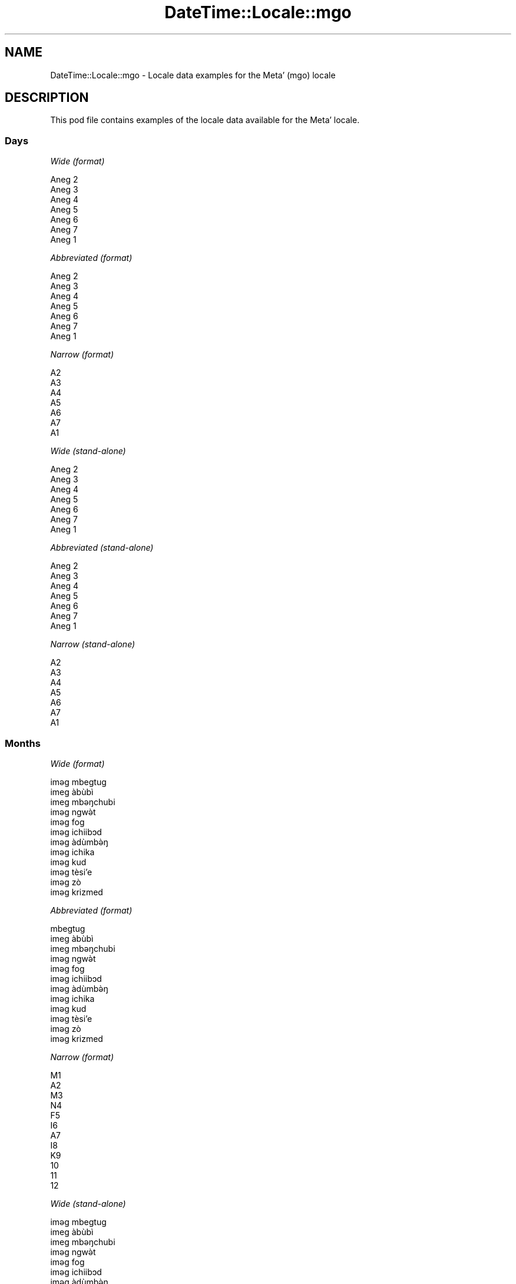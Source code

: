 .\" -*- mode: troff; coding: utf-8 -*-
.\" Automatically generated by Pod::Man 5.01 (Pod::Simple 3.43)
.\"
.\" Standard preamble:
.\" ========================================================================
.de Sp \" Vertical space (when we can't use .PP)
.if t .sp .5v
.if n .sp
..
.de Vb \" Begin verbatim text
.ft CW
.nf
.ne \\$1
..
.de Ve \" End verbatim text
.ft R
.fi
..
.\" \*(C` and \*(C' are quotes in nroff, nothing in troff, for use with C<>.
.ie n \{\
.    ds C` ""
.    ds C' ""
'br\}
.el\{\
.    ds C`
.    ds C'
'br\}
.\"
.\" Escape single quotes in literal strings from groff's Unicode transform.
.ie \n(.g .ds Aq \(aq
.el       .ds Aq '
.\"
.\" If the F register is >0, we'll generate index entries on stderr for
.\" titles (.TH), headers (.SH), subsections (.SS), items (.Ip), and index
.\" entries marked with X<> in POD.  Of course, you'll have to process the
.\" output yourself in some meaningful fashion.
.\"
.\" Avoid warning from groff about undefined register 'F'.
.de IX
..
.nr rF 0
.if \n(.g .if rF .nr rF 1
.if (\n(rF:(\n(.g==0)) \{\
.    if \nF \{\
.        de IX
.        tm Index:\\$1\t\\n%\t"\\$2"
..
.        if !\nF==2 \{\
.            nr % 0
.            nr F 2
.        \}
.    \}
.\}
.rr rF
.\" ========================================================================
.\"
.IX Title "DateTime::Locale::mgo 3"
.TH DateTime::Locale::mgo 3 2023-11-04 "perl v5.38.2" "User Contributed Perl Documentation"
.\" For nroff, turn off justification.  Always turn off hyphenation; it makes
.\" way too many mistakes in technical documents.
.if n .ad l
.nh
.SH NAME
DateTime::Locale::mgo \- Locale data examples for the Metaʼ (mgo) locale
.SH DESCRIPTION
.IX Header "DESCRIPTION"
This pod file contains examples of the locale data available for the
Metaʼ locale.
.SS Days
.IX Subsection "Days"
\fIWide (format)\fR
.IX Subsection "Wide (format)"
.PP
.Vb 7
\&  Aneg 2
\&  Aneg 3
\&  Aneg 4
\&  Aneg 5
\&  Aneg 6
\&  Aneg 7
\&  Aneg 1
.Ve
.PP
\fIAbbreviated (format)\fR
.IX Subsection "Abbreviated (format)"
.PP
.Vb 7
\&  Aneg 2
\&  Aneg 3
\&  Aneg 4
\&  Aneg 5
\&  Aneg 6
\&  Aneg 7
\&  Aneg 1
.Ve
.PP
\fINarrow (format)\fR
.IX Subsection "Narrow (format)"
.PP
.Vb 7
\&  A2
\&  A3
\&  A4
\&  A5
\&  A6
\&  A7
\&  A1
.Ve
.PP
\fIWide (stand-alone)\fR
.IX Subsection "Wide (stand-alone)"
.PP
.Vb 7
\&  Aneg 2
\&  Aneg 3
\&  Aneg 4
\&  Aneg 5
\&  Aneg 6
\&  Aneg 7
\&  Aneg 1
.Ve
.PP
\fIAbbreviated (stand-alone)\fR
.IX Subsection "Abbreviated (stand-alone)"
.PP
.Vb 7
\&  Aneg 2
\&  Aneg 3
\&  Aneg 4
\&  Aneg 5
\&  Aneg 6
\&  Aneg 7
\&  Aneg 1
.Ve
.PP
\fINarrow (stand-alone)\fR
.IX Subsection "Narrow (stand-alone)"
.PP
.Vb 7
\&  A2
\&  A3
\&  A4
\&  A5
\&  A6
\&  A7
\&  A1
.Ve
.SS Months
.IX Subsection "Months"
\fIWide (format)\fR
.IX Subsection "Wide (format)"
.PP
.Vb 12
\&  iməg mbegtug
\&  imeg àbùbì
\&  imeg mbəŋchubi
\&  iməg ngwə̀t
\&  iməg fog
\&  iməg ichiibɔd
\&  iməg àdùmbə̀ŋ
\&  iməg ichika
\&  iməg kud
\&  iməg tèsiʼe
\&  iməg zò
\&  iməg krizmed
.Ve
.PP
\fIAbbreviated (format)\fR
.IX Subsection "Abbreviated (format)"
.PP
.Vb 12
\&  mbegtug
\&  imeg àbùbì
\&  imeg mbəŋchubi
\&  iməg ngwə̀t
\&  iməg fog
\&  iməg ichiibɔd
\&  iməg àdùmbə̀ŋ
\&  iməg ichika
\&  iməg kud
\&  iməg tèsiʼe
\&  iməg zò
\&  iməg krizmed
.Ve
.PP
\fINarrow (format)\fR
.IX Subsection "Narrow (format)"
.PP
.Vb 12
\&  M1
\&  A2
\&  M3
\&  N4
\&  F5
\&  I6
\&  A7
\&  I8
\&  K9
\&  10
\&  11
\&  12
.Ve
.PP
\fIWide (stand-alone)\fR
.IX Subsection "Wide (stand-alone)"
.PP
.Vb 12
\&  iməg mbegtug
\&  imeg àbùbì
\&  imeg mbəŋchubi
\&  iməg ngwə̀t
\&  iməg fog
\&  iməg ichiibɔd
\&  iməg àdùmbə̀ŋ
\&  iməg ichika
\&  iməg kud
\&  iməg tèsiʼe
\&  iməg zò
\&  iməg krizmed
.Ve
.PP
\fIAbbreviated (stand-alone)\fR
.IX Subsection "Abbreviated (stand-alone)"
.PP
.Vb 12
\&  mbegtug
\&  imeg àbùbì
\&  imeg mbəŋchubi
\&  iməg ngwə̀t
\&  iməg fog
\&  iməg ichiibɔd
\&  iməg àdùmbə̀ŋ
\&  iməg ichika
\&  iməg kud
\&  iməg tèsiʼe
\&  iməg zò
\&  iməg krizmed
.Ve
.PP
\fINarrow (stand-alone)\fR
.IX Subsection "Narrow (stand-alone)"
.PP
.Vb 12
\&  M1
\&  A2
\&  M3
\&  N4
\&  F5
\&  I6
\&  A7
\&  I8
\&  K9
\&  10
\&  11
\&  12
.Ve
.SS Quarters
.IX Subsection "Quarters"
\fIWide (format)\fR
.IX Subsection "Wide (format)"
.PP
.Vb 4
\&  Q1
\&  Q2
\&  Q3
\&  Q4
.Ve
.PP
\fIAbbreviated (format)\fR
.IX Subsection "Abbreviated (format)"
.PP
.Vb 4
\&  Q1
\&  Q2
\&  Q3
\&  Q4
.Ve
.PP
\fINarrow (format)\fR
.IX Subsection "Narrow (format)"
.PP
.Vb 4
\&  1
\&  2
\&  3
\&  4
.Ve
.PP
\fIWide (stand-alone)\fR
.IX Subsection "Wide (stand-alone)"
.PP
.Vb 4
\&  Q1
\&  Q2
\&  Q3
\&  Q4
.Ve
.PP
\fIAbbreviated (stand-alone)\fR
.IX Subsection "Abbreviated (stand-alone)"
.PP
.Vb 4
\&  Q1
\&  Q2
\&  Q3
\&  Q4
.Ve
.PP
\fINarrow (stand-alone)\fR
.IX Subsection "Narrow (stand-alone)"
.PP
.Vb 4
\&  1
\&  2
\&  3
\&  4
.Ve
.SS Eras
.IX Subsection "Eras"
\fIWide (format)\fR
.IX Subsection "Wide (format)"
.PP
.Vb 2
\&  BCE
\&  CE
.Ve
.PP
\fIAbbreviated (format)\fR
.IX Subsection "Abbreviated (format)"
.PP
.Vb 2
\&  BCE
\&  CE
.Ve
.PP
\fINarrow (format)\fR
.IX Subsection "Narrow (format)"
.PP
.Vb 2
\&  BCE
\&  CE
.Ve
.SS "Date Formats"
.IX Subsection "Date Formats"
\fIFull\fR
.IX Subsection "Full"
.PP
.Vb 3
\&   2008\-02\-05T18:30:30 = Aneg 3, 2008 imeg àbùbì 05
\&   1995\-12\-22T09:05:02 = Aneg 6, 1995 iməg krizmed 22
\&  \-0010\-09\-15T04:44:23 = Aneg 7, \-10 iməg kud 15
.Ve
.PP
\fILong\fR
.IX Subsection "Long"
.PP
.Vb 3
\&   2008\-02\-05T18:30:30 = 2008 imeg àbùbì 5
\&   1995\-12\-22T09:05:02 = 1995 iməg krizmed 22
\&  \-0010\-09\-15T04:44:23 = \-10 iməg kud 15
.Ve
.PP
\fIMedium\fR
.IX Subsection "Medium"
.PP
.Vb 3
\&   2008\-02\-05T18:30:30 = 2008 imeg àbùbì 5
\&   1995\-12\-22T09:05:02 = 1995 iməg krizmed 22
\&  \-0010\-09\-15T04:44:23 = \-10 iməg kud 15
.Ve
.PP
\fIShort\fR
.IX Subsection "Short"
.PP
.Vb 3
\&   2008\-02\-05T18:30:30 = 2008\-02\-05
\&   1995\-12\-22T09:05:02 = 1995\-12\-22
\&  \-0010\-09\-15T04:44:23 = \-10\-09\-15
.Ve
.SS "Time Formats"
.IX Subsection "Time Formats"
\fIFull\fR
.IX Subsection "Full"
.PP
.Vb 3
\&   2008\-02\-05T18:30:30 = 18:30:30 UTC
\&   1995\-12\-22T09:05:02 = 09:05:02 UTC
\&  \-0010\-09\-15T04:44:23 = 04:44:23 UTC
.Ve
.PP
\fILong\fR
.IX Subsection "Long"
.PP
.Vb 3
\&   2008\-02\-05T18:30:30 = 18:30:30 UTC
\&   1995\-12\-22T09:05:02 = 09:05:02 UTC
\&  \-0010\-09\-15T04:44:23 = 04:44:23 UTC
.Ve
.PP
\fIMedium\fR
.IX Subsection "Medium"
.PP
.Vb 3
\&   2008\-02\-05T18:30:30 = 18:30:30
\&   1995\-12\-22T09:05:02 = 09:05:02
\&  \-0010\-09\-15T04:44:23 = 04:44:23
.Ve
.PP
\fIShort\fR
.IX Subsection "Short"
.PP
.Vb 3
\&   2008\-02\-05T18:30:30 = 18:30
\&   1995\-12\-22T09:05:02 = 09:05
\&  \-0010\-09\-15T04:44:23 = 04:44
.Ve
.SS "Datetime Formats"
.IX Subsection "Datetime Formats"
\fIFull\fR
.IX Subsection "Full"
.PP
.Vb 3
\&   2008\-02\-05T18:30:30 = Aneg 3, 2008 imeg àbùbì 05 18:30:30 UTC
\&   1995\-12\-22T09:05:02 = Aneg 6, 1995 iməg krizmed 22 09:05:02 UTC
\&  \-0010\-09\-15T04:44:23 = Aneg 7, \-10 iməg kud 15 04:44:23 UTC
.Ve
.PP
\fILong\fR
.IX Subsection "Long"
.PP
.Vb 3
\&   2008\-02\-05T18:30:30 = 2008 imeg àbùbì 5 18:30:30 UTC
\&   1995\-12\-22T09:05:02 = 1995 iməg krizmed 22 09:05:02 UTC
\&  \-0010\-09\-15T04:44:23 = \-10 iməg kud 15 04:44:23 UTC
.Ve
.PP
\fIMedium\fR
.IX Subsection "Medium"
.PP
.Vb 3
\&   2008\-02\-05T18:30:30 = 2008 imeg àbùbì 5 18:30:30
\&   1995\-12\-22T09:05:02 = 1995 iməg krizmed 22 09:05:02
\&  \-0010\-09\-15T04:44:23 = \-10 iməg kud 15 04:44:23
.Ve
.PP
\fIShort\fR
.IX Subsection "Short"
.PP
.Vb 3
\&   2008\-02\-05T18:30:30 = 2008\-02\-05 18:30
\&   1995\-12\-22T09:05:02 = 1995\-12\-22 09:05
\&  \-0010\-09\-15T04:44:23 = \-10\-09\-15 04:44
.Ve
.SS "Available Formats"
.IX Subsection "Available Formats"
\fIBh (h B)\fR
.IX Subsection "Bh (h B)"
.PP
.Vb 3
\&   2008\-02\-05T18:30:30 = 6 B
\&   1995\-12\-22T09:05:02 = 9 B
\&  \-0010\-09\-15T04:44:23 = 4 B
.Ve
.PP
\fIBhm (h:mm B)\fR
.IX Subsection "Bhm (h:mm B)"
.PP
.Vb 3
\&   2008\-02\-05T18:30:30 = 6:30 B
\&   1995\-12\-22T09:05:02 = 9:05 B
\&  \-0010\-09\-15T04:44:23 = 4:44 B
.Ve
.PP
\fIBhms (h:mm:ss B)\fR
.IX Subsection "Bhms (h:mm:ss B)"
.PP
.Vb 3
\&   2008\-02\-05T18:30:30 = 6:30:30 B
\&   1995\-12\-22T09:05:02 = 9:05:02 B
\&  \-0010\-09\-15T04:44:23 = 4:44:23 B
.Ve
.PP
\fIE (ccc)\fR
.IX Subsection "E (ccc)"
.PP
.Vb 3
\&   2008\-02\-05T18:30:30 = Aneg 3
\&   1995\-12\-22T09:05:02 = Aneg 6
\&  \-0010\-09\-15T04:44:23 = Aneg 7
.Ve
.PP
\fIEBhm (E h:mm B)\fR
.IX Subsection "EBhm (E h:mm B)"
.PP
.Vb 3
\&   2008\-02\-05T18:30:30 = Aneg 3 6:30 B
\&   1995\-12\-22T09:05:02 = Aneg 6 9:05 B
\&  \-0010\-09\-15T04:44:23 = Aneg 7 4:44 B
.Ve
.PP
\fIEBhms (E h:mm:ss B)\fR
.IX Subsection "EBhms (E h:mm:ss B)"
.PP
.Vb 3
\&   2008\-02\-05T18:30:30 = Aneg 3 6:30:30 B
\&   1995\-12\-22T09:05:02 = Aneg 6 9:05:02 B
\&  \-0010\-09\-15T04:44:23 = Aneg 7 4:44:23 B
.Ve
.PP
\fIEHm (E HH:mm)\fR
.IX Subsection "EHm (E HH:mm)"
.PP
.Vb 3
\&   2008\-02\-05T18:30:30 = Aneg 3 18:30
\&   1995\-12\-22T09:05:02 = Aneg 6 09:05
\&  \-0010\-09\-15T04:44:23 = Aneg 7 04:44
.Ve
.PP
\fIEHms (E HH:mm:ss)\fR
.IX Subsection "EHms (E HH:mm:ss)"
.PP
.Vb 3
\&   2008\-02\-05T18:30:30 = Aneg 3 18:30:30
\&   1995\-12\-22T09:05:02 = Aneg 6 09:05:02
\&  \-0010\-09\-15T04:44:23 = Aneg 7 04:44:23
.Ve
.PP
\fIEd (d, E)\fR
.IX Subsection "Ed (d, E)"
.PP
.Vb 3
\&   2008\-02\-05T18:30:30 = 5, Aneg 3
\&   1995\-12\-22T09:05:02 = 22, Aneg 6
\&  \-0010\-09\-15T04:44:23 = 15, Aneg 7
.Ve
.PP
\fIEhm (E h:mm a)\fR
.IX Subsection "Ehm (E h:mm a)"
.PP
.Vb 3
\&   2008\-02\-05T18:30:30 = Aneg 3 6:30 PM
\&   1995\-12\-22T09:05:02 = Aneg 6 9:05 AM
\&  \-0010\-09\-15T04:44:23 = Aneg 7 4:44 AM
.Ve
.PP
\fIEhms (E h:mm:ss a)\fR
.IX Subsection "Ehms (E h:mm:ss a)"
.PP
.Vb 3
\&   2008\-02\-05T18:30:30 = Aneg 3 6:30:30 PM
\&   1995\-12\-22T09:05:02 = Aneg 6 9:05:02 AM
\&  \-0010\-09\-15T04:44:23 = Aneg 7 4:44:23 AM
.Ve
.PP
\fIGy (G y)\fR
.IX Subsection "Gy (G y)"
.PP
.Vb 3
\&   2008\-02\-05T18:30:30 = CE 2008
\&   1995\-12\-22T09:05:02 = CE 1995
\&  \-0010\-09\-15T04:44:23 = BCE \-10
.Ve
.PP
\fIGyMMM (G y MMM)\fR
.IX Subsection "GyMMM (G y MMM)"
.PP
.Vb 3
\&   2008\-02\-05T18:30:30 = CE 2008 imeg àbùbì
\&   1995\-12\-22T09:05:02 = CE 1995 iməg krizmed
\&  \-0010\-09\-15T04:44:23 = BCE \-10 iməg kud
.Ve
.PP
\fIGyMMMEd (G y MMM d, E)\fR
.IX Subsection "GyMMMEd (G y MMM d, E)"
.PP
.Vb 3
\&   2008\-02\-05T18:30:30 = CE 2008 imeg àbùbì 5, Aneg 3
\&   1995\-12\-22T09:05:02 = CE 1995 iməg krizmed 22, Aneg 6
\&  \-0010\-09\-15T04:44:23 = BCE \-10 iməg kud 15, Aneg 7
.Ve
.PP
\fIGyMMMd (G y MMM d)\fR
.IX Subsection "GyMMMd (G y MMM d)"
.PP
.Vb 3
\&   2008\-02\-05T18:30:30 = CE 2008 imeg àbùbì 5
\&   1995\-12\-22T09:05:02 = CE 1995 iməg krizmed 22
\&  \-0010\-09\-15T04:44:23 = BCE \-10 iməg kud 15
.Ve
.PP
\fIGyMd (GGGGG y\-MM-dd)\fR
.IX Subsection "GyMd (GGGGG y-MM-dd)"
.PP
.Vb 3
\&   2008\-02\-05T18:30:30 = CE 2008\-02\-05
\&   1995\-12\-22T09:05:02 = CE 1995\-12\-22
\&  \-0010\-09\-15T04:44:23 = BCE \-10\-09\-15
.Ve
.PP
\fIH (HH)\fR
.IX Subsection "H (HH)"
.PP
.Vb 3
\&   2008\-02\-05T18:30:30 = 18
\&   1995\-12\-22T09:05:02 = 09
\&  \-0010\-09\-15T04:44:23 = 04
.Ve
.PP
\fIHm (HH:mm)\fR
.IX Subsection "Hm (HH:mm)"
.PP
.Vb 3
\&   2008\-02\-05T18:30:30 = 18:30
\&   1995\-12\-22T09:05:02 = 09:05
\&  \-0010\-09\-15T04:44:23 = 04:44
.Ve
.PP
\fIHms (HH:mm:ss)\fR
.IX Subsection "Hms (HH:mm:ss)"
.PP
.Vb 3
\&   2008\-02\-05T18:30:30 = 18:30:30
\&   1995\-12\-22T09:05:02 = 09:05:02
\&  \-0010\-09\-15T04:44:23 = 04:44:23
.Ve
.PP
\fIHmsv (HH:mm:ss v)\fR
.IX Subsection "Hmsv (HH:mm:ss v)"
.PP
.Vb 3
\&   2008\-02\-05T18:30:30 = 18:30:30 UTC
\&   1995\-12\-22T09:05:02 = 09:05:02 UTC
\&  \-0010\-09\-15T04:44:23 = 04:44:23 UTC
.Ve
.PP
\fIHmv (HH:mm v)\fR
.IX Subsection "Hmv (HH:mm v)"
.PP
.Vb 3
\&   2008\-02\-05T18:30:30 = 18:30 UTC
\&   1995\-12\-22T09:05:02 = 09:05 UTC
\&  \-0010\-09\-15T04:44:23 = 04:44 UTC
.Ve
.PP
\fIM (L)\fR
.IX Subsection "M (L)"
.PP
.Vb 3
\&   2008\-02\-05T18:30:30 = 2
\&   1995\-12\-22T09:05:02 = 12
\&  \-0010\-09\-15T04:44:23 = 9
.Ve
.PP
\fIMEd (MM-dd, E)\fR
.IX Subsection "MEd (MM-dd, E)"
.PP
.Vb 3
\&   2008\-02\-05T18:30:30 = 02\-05, Aneg 3
\&   1995\-12\-22T09:05:02 = 12\-22, Aneg 6
\&  \-0010\-09\-15T04:44:23 = 09\-15, Aneg 7
.Ve
.PP
\fIMMM (LLL)\fR
.IX Subsection "MMM (LLL)"
.PP
.Vb 3
\&   2008\-02\-05T18:30:30 = imeg àbùbì
\&   1995\-12\-22T09:05:02 = iməg krizmed
\&  \-0010\-09\-15T04:44:23 = iməg kud
.Ve
.PP
\fIMMMEd (MMM d, E)\fR
.IX Subsection "MMMEd (MMM d, E)"
.PP
.Vb 3
\&   2008\-02\-05T18:30:30 = imeg àbùbì 5, Aneg 3
\&   1995\-12\-22T09:05:02 = iməg krizmed 22, Aneg 6
\&  \-0010\-09\-15T04:44:23 = iməg kud 15, Aneg 7
.Ve
.PP
\fIMMMMW-count-other ('week' W 'of' MMMM)\fR
.IX Subsection "MMMMW-count-other ('week' W 'of' MMMM)"
.PP
.Vb 3
\&   2008\-02\-05T18:30:30 = week 1 of imeg àbùbì
\&   1995\-12\-22T09:05:02 = week 3 of iməg krizmed
\&  \-0010\-09\-15T04:44:23 = week 2 of iməg kud
.Ve
.PP
\fIMMMMd (MMMM d)\fR
.IX Subsection "MMMMd (MMMM d)"
.PP
.Vb 3
\&   2008\-02\-05T18:30:30 = imeg àbùbì 5
\&   1995\-12\-22T09:05:02 = iməg krizmed 22
\&  \-0010\-09\-15T04:44:23 = iməg kud 15
.Ve
.PP
\fIMMMd (MMM d)\fR
.IX Subsection "MMMd (MMM d)"
.PP
.Vb 3
\&   2008\-02\-05T18:30:30 = imeg àbùbì 5
\&   1995\-12\-22T09:05:02 = iməg krizmed 22
\&  \-0010\-09\-15T04:44:23 = iməg kud 15
.Ve
.PP
\fIMd (MM-dd)\fR
.IX Subsection "Md (MM-dd)"
.PP
.Vb 3
\&   2008\-02\-05T18:30:30 = 02\-05
\&   1995\-12\-22T09:05:02 = 12\-22
\&  \-0010\-09\-15T04:44:23 = 09\-15
.Ve
.PP
\fId (d)\fR
.IX Subsection "d (d)"
.PP
.Vb 3
\&   2008\-02\-05T18:30:30 = 5
\&   1995\-12\-22T09:05:02 = 22
\&  \-0010\-09\-15T04:44:23 = 15
.Ve
.PP
\fIh (h a)\fR
.IX Subsection "h (h a)"
.PP
.Vb 3
\&   2008\-02\-05T18:30:30 = 6 PM
\&   1995\-12\-22T09:05:02 = 9 AM
\&  \-0010\-09\-15T04:44:23 = 4 AM
.Ve
.PP
\fIhm (h:mm a)\fR
.IX Subsection "hm (h:mm a)"
.PP
.Vb 3
\&   2008\-02\-05T18:30:30 = 6:30 PM
\&   1995\-12\-22T09:05:02 = 9:05 AM
\&  \-0010\-09\-15T04:44:23 = 4:44 AM
.Ve
.PP
\fIhms (h:mm:ss a)\fR
.IX Subsection "hms (h:mm:ss a)"
.PP
.Vb 3
\&   2008\-02\-05T18:30:30 = 6:30:30 PM
\&   1995\-12\-22T09:05:02 = 9:05:02 AM
\&  \-0010\-09\-15T04:44:23 = 4:44:23 AM
.Ve
.PP
\fIhmsv (h:mm:ss a v)\fR
.IX Subsection "hmsv (h:mm:ss a v)"
.PP
.Vb 3
\&   2008\-02\-05T18:30:30 = 6:30:30 PM UTC
\&   1995\-12\-22T09:05:02 = 9:05:02 AM UTC
\&  \-0010\-09\-15T04:44:23 = 4:44:23 AM UTC
.Ve
.PP
\fIhmv (h:mm a v)\fR
.IX Subsection "hmv (h:mm a v)"
.PP
.Vb 3
\&   2008\-02\-05T18:30:30 = 6:30 PM UTC
\&   1995\-12\-22T09:05:02 = 9:05 AM UTC
\&  \-0010\-09\-15T04:44:23 = 4:44 AM UTC
.Ve
.PP
\fIms (mm:ss)\fR
.IX Subsection "ms (mm:ss)"
.PP
.Vb 3
\&   2008\-02\-05T18:30:30 = 30:30
\&   1995\-12\-22T09:05:02 = 05:02
\&  \-0010\-09\-15T04:44:23 = 44:23
.Ve
.PP
\fIy (y)\fR
.IX Subsection "y (y)"
.PP
.Vb 3
\&   2008\-02\-05T18:30:30 = 2008
\&   1995\-12\-22T09:05:02 = 1995
\&  \-0010\-09\-15T04:44:23 = \-10
.Ve
.PP
\fIyM (y\-MM)\fR
.IX Subsection "yM (y-MM)"
.PP
.Vb 3
\&   2008\-02\-05T18:30:30 = 2008\-02
\&   1995\-12\-22T09:05:02 = 1995\-12
\&  \-0010\-09\-15T04:44:23 = \-10\-09
.Ve
.PP
\fIyMEd (y\-MM-dd, E)\fR
.IX Subsection "yMEd (y-MM-dd, E)"
.PP
.Vb 3
\&   2008\-02\-05T18:30:30 = 2008\-02\-05, Aneg 3
\&   1995\-12\-22T09:05:02 = 1995\-12\-22, Aneg 6
\&  \-0010\-09\-15T04:44:23 = \-10\-09\-15, Aneg 7
.Ve
.PP
\fIyMMM (y MMM)\fR
.IX Subsection "yMMM (y MMM)"
.PP
.Vb 3
\&   2008\-02\-05T18:30:30 = 2008 imeg àbùbì
\&   1995\-12\-22T09:05:02 = 1995 iməg krizmed
\&  \-0010\-09\-15T04:44:23 = \-10 iməg kud
.Ve
.PP
\fIyMMMEd (y MMM d, E)\fR
.IX Subsection "yMMMEd (y MMM d, E)"
.PP
.Vb 3
\&   2008\-02\-05T18:30:30 = 2008 imeg àbùbì 5, Aneg 3
\&   1995\-12\-22T09:05:02 = 1995 iməg krizmed 22, Aneg 6
\&  \-0010\-09\-15T04:44:23 = \-10 iməg kud 15, Aneg 7
.Ve
.PP
\fIyMMMM (y MMMM)\fR
.IX Subsection "yMMMM (y MMMM)"
.PP
.Vb 3
\&   2008\-02\-05T18:30:30 = 2008 imeg àbùbì
\&   1995\-12\-22T09:05:02 = 1995 iməg krizmed
\&  \-0010\-09\-15T04:44:23 = \-10 iməg kud
.Ve
.PP
\fIyMMMd (y MMM d)\fR
.IX Subsection "yMMMd (y MMM d)"
.PP
.Vb 3
\&   2008\-02\-05T18:30:30 = 2008 imeg àbùbì 5
\&   1995\-12\-22T09:05:02 = 1995 iməg krizmed 22
\&  \-0010\-09\-15T04:44:23 = \-10 iməg kud 15
.Ve
.PP
\fIyMd (y\-MM-dd)\fR
.IX Subsection "yMd (y-MM-dd)"
.PP
.Vb 3
\&   2008\-02\-05T18:30:30 = 2008\-02\-05
\&   1995\-12\-22T09:05:02 = 1995\-12\-22
\&  \-0010\-09\-15T04:44:23 = \-10\-09\-15
.Ve
.PP
\fIyQQQ (y QQQ)\fR
.IX Subsection "yQQQ (y QQQ)"
.PP
.Vb 3
\&   2008\-02\-05T18:30:30 = 2008 Q1
\&   1995\-12\-22T09:05:02 = 1995 Q4
\&  \-0010\-09\-15T04:44:23 = \-10 Q3
.Ve
.PP
\fIyQQQQ (y QQQQ)\fR
.IX Subsection "yQQQQ (y QQQQ)"
.PP
.Vb 3
\&   2008\-02\-05T18:30:30 = 2008 Q1
\&   1995\-12\-22T09:05:02 = 1995 Q4
\&  \-0010\-09\-15T04:44:23 = \-10 Q3
.Ve
.PP
\fIyw-count-other ('week' w 'of' Y)\fR
.IX Subsection "yw-count-other ('week' w 'of' Y)"
.PP
.Vb 3
\&   2008\-02\-05T18:30:30 = week 6 of 2008
\&   1995\-12\-22T09:05:02 = week 51 of 1995
\&  \-0010\-09\-15T04:44:23 = week 37 of \-10
.Ve
.SS Miscellaneous
.IX Subsection "Miscellaneous"
\fIPrefers 24 hour time?\fR
.IX Subsection "Prefers 24 hour time?"
.PP
Yes
.PP
\fILocal first day of the week\fR
.IX Subsection "Local first day of the week"
.PP
1 (Aneg 2)
.SS "Strftime Patterns"
.IX Subsection "Strftime Patterns"
\fR\f(CI%c\fR\fI (%a \fR\f(CI%b\fR\fI \fR\f(CI%e\fR\fI \fR\f(CI%H:\fR\fI%M:%S \fR\f(CI%Y\fR\fI) \- date time format\fR
.IX Subsection "%c (%a %b %e %H:%M:%S %Y) - date time format"
.PP
.Vb 3
\&   2008\-02\-05T18:30:30 = Aneg 3 imeg àbùbì  5 18:30:30 2008
\&   1995\-12\-22T09:05:02 = Aneg 6 iməg krizmed 22 09:05:02 1995
\&  \-0010\-09\-15T04:44:23 = Aneg 7 iməg kud 15 04:44:23 \-10
.Ve
.PP
\fR\f(CI%x\fR\fI (%m/%d/%y) \- date format\fR
.IX Subsection "%x (%m/%d/%y) - date format"
.PP
.Vb 3
\&   2008\-02\-05T18:30:30 = 02/05/08
\&   1995\-12\-22T09:05:02 = 12/22/95
\&  \-0010\-09\-15T04:44:23 = 09/15/10
.Ve
.PP
\fR\f(CI%X\fR\fI (%H:%M:%S) \- time format\fR
.IX Subsection "%X (%H:%M:%S) - time format"
.PP
.Vb 3
\&   2008\-02\-05T18:30:30 = 18:30:30
\&   1995\-12\-22T09:05:02 = 09:05:02
\&  \-0010\-09\-15T04:44:23 = 04:44:23
.Ve
.SH SUPPORT
.IX Header "SUPPORT"
See DateTime::Locale.
